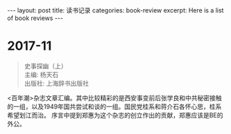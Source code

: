 #+STARTUP: showall indent
#+STARTUP: hidestars
#+BEGIN_HTML
---
layout: post
title: 读书记录
categories: book-review
excerpt: Here is a list of book reviews 
---
#+END_HTML

* 2017-11
#+BEGIN_QUOTE
史事探幽（上） \\
主编: 杨天石\\
出版社: 上海辞书出版社\\
#+END_QUOTE

<百年潮>杂志文章汇编。其中比较精彩的是西安事变前后张学良和中共秘密接触的一组，以及1949年国共尝试和谈的一组。国民党桂系和蒋介石各怀心思，桂系希望划江而治。
序言中提到郑惠为这个杂志的创立作出的贡献，郑惠应该是BE的外公。
